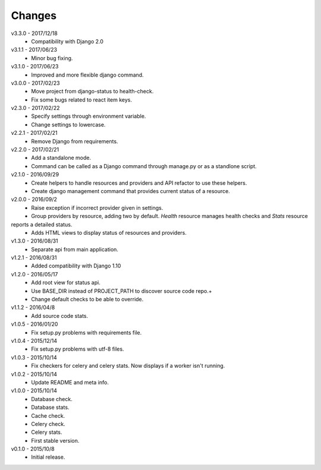 Changes
=======
v3.3.0 - 2017/12/18
 * Compatibility with Django 2.0

v3.1.1 - 2017/06/23
 * Minor bug fixing.

v3.1.0 - 2017/06/23
 * Improved and more flexible django command.

v3.0.0 - 2017/02/23
 * Move project from django-status to health-check.
 * Fix some bugs related to react item keys.

v2.3.0 - 2017/02/22
 * Specify settings through environment variable.
 * Change settings to lowercase.

v2.2.1 - 2017/02/21
 * Remove Django from requirements.

v2.2.0 - 2017/02/21
 * Add a standalone mode.
 * Command can be called as a Django command through manage.py or as a standlone script.

v2.1.0 - 2016/09/29
 * Create helpers to handle resources and providers and API refactor to use these helpers.
 * Create django management command that provides current status of a resource.

v2.0.0 - 2016/09/2
 * Raise exception if incorrect provider given in settings.
 * Group providers by resource, adding two by default. *Health* resource manages health checks and *Stats* resource
reports a detailed status.
 * Adds HTML views to display status of resources and providers.

v1.3.0 - 2016/08/31
 * Separate api from main application.

v1.2.1 - 2016/08/31
 * Added compatibility with Django 1.10

v1.2.0 - 2016/05/17
 * Add root view for status api.
 * Use BASE_DIR instead of PROJECT_PATH to discover source code repo.+
 * Change default checks to be able to override.

v1.1.2 - 2016/04/8
 * Add source code stats.

v1.0.5 - 2016/01/20
 * Fix setup.py problems with requirements file.

v1.0.4 - 2015/12/14
 * Fix setup.py problems with utf-8 files.

v1.0.3 - 2015/10/14
 * Fix checkers for celery and celery stats. Now displays if a worker isn't running.

v1.0.2 - 2015/10/14
 * Update README and meta info.

v1.0.0 - 2015/10/14
 * Database check.
 * Database stats.
 * Cache check.
 * Celery check.
 * Celery stats.
 * First stable version.

v0.1.0 - 2015/10/8
 * Initial release.
